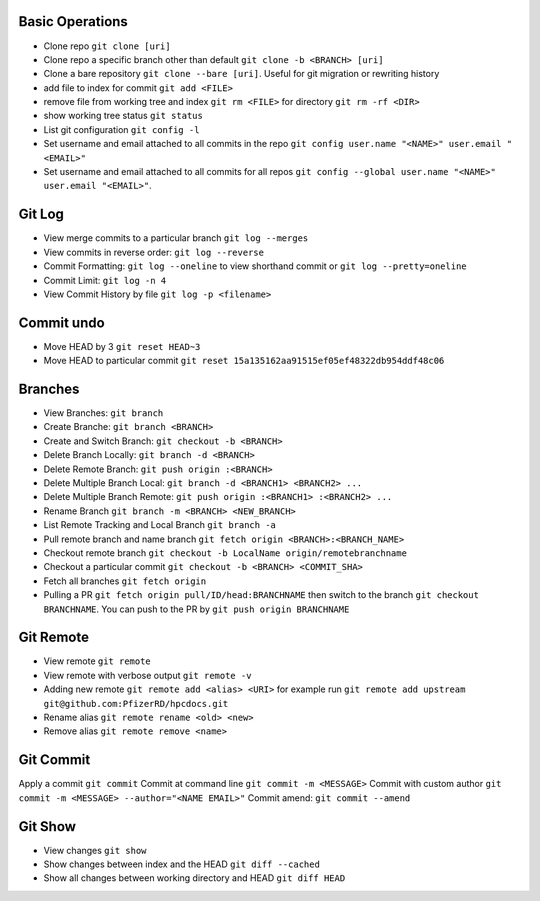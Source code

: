 Basic Operations
----------------

* Clone repo ``git clone [uri]``
* Clone repo a specific branch other than default ``git clone -b <BRANCH> [uri]``
* Clone a bare repository ``git clone --bare [uri]``. Useful for git migration or rewriting history 
* add file to index for commit ``git add <FILE>``
* remove file from working tree and index ``git rm <FILE>`` for directory ``git rm -rf <DIR>``
* show working tree status ``git status``
* List git configuration ``git config -l``
* Set username and email attached to all commits in the repo ``git config user.name "<NAME>" user.email "<EMAIL>"``
* Set username and email attached to all commits for all repos ``git config --global user.name "<NAME>" user.email "<EMAIL>"``.


Git Log
--------

* View merge commits to a particular branch ``git log --merges``
* View commits in reverse order: ``git log --reverse``
* Commit Formatting: ``git log --oneline`` to view shorthand commit or ``git log --pretty=oneline`` 
* Commit Limit: ``git log -n 4``
* View Commit History by file ``git log -p <filename>``


Commit undo
------------

* Move HEAD by 3 ``git reset HEAD~3``
* Move HEAD to particular commit ``git reset 15a135162aa91515ef05ef48322db954ddf48c06``

Branches
--------

* View Branches: ``git branch``
* Create Branche:  ``git branch <BRANCH>``
* Create and Switch Branch: ``git checkout -b <BRANCH>``
* Delete Branch Locally: ``git branch -d <BRANCH>``
* Delete Remote Branch: ``git push origin :<BRANCH>``
* Delete Multiple Branch Local: ``git branch -d <BRANCH1> <BRANCH2> ...``
* Delete Multiple Branch Remote: ``git push origin :<BRANCH1> :<BRANCH2> ...``
* Rename Branch ``git branch -m <BRANCH> <NEW_BRANCH>``
* List Remote Tracking and Local Branch ``git branch -a``
* Pull remote branch and name branch ``git fetch origin <BRANCH>:<BRANCH_NAME>``
* Checkout remote branch ``git checkout -b LocalName origin/remotebranchname``
* Checkout a particular commit ``git checkout -b <BRANCH> <COMMIT_SHA>``
* Fetch all branches ``git fetch origin``
* Pulling a PR ``git fetch origin pull/ID/head:BRANCHNAME`` then switch to the branch ``git checkout BRANCHNAME``. You can push to the PR by ``git push origin BRANCHNAME``

Git Remote
------------

* View remote ``git remote``
* View remote with verbose output ``git remote -v``
* Adding new remote ``git remote add <alias> <URI>`` for example run ``git remote add upstream git@github.com:PfizerRD/hpcdocs.git``
* Rename alias ``git remote rename <old> <new>``
* Remove alias ``git remote remove <name>``

Git Commit
------------
Apply a commit ``git commit``
Commit at command line ``git commit -m <MESSAGE>``
Commit with custom author ``git commit -m <MESSAGE> --author="<NAME EMAIL>"``
Commit amend: ``git commit --amend``

Git Show
--------

* View changes ``git show``
* Show changes between index and the HEAD ``git diff --cached``
* Show all changes between working directory and HEAD ``git diff HEAD``
